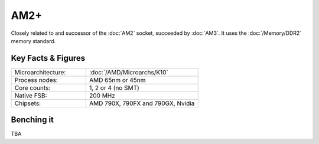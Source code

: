 ================
AM2+
================

Closely related to and successor of the :doc:`AM2` socket, succeeded by :doc:`AM3`.
It uses the :doc:`/Memory/DDR2` memory standard.

Key Facts & Figures
====================

.. list-table::
   :widths: 50 75
   :header-rows: 0

   * - Microarchitecture:
     - :doc:`/AMD/Microarchs/K10`
   * - Process nodes:
     - AMD 65nm or 45nm
   * - Core counts:
     - 1, 2 or 4 (no SMT)
   * - Native FSB:
     - 200 MHz
   * - Chipsets:
     - AMD 790X, 790FX and 790GX, Nvidia

Benching it
================

TBA